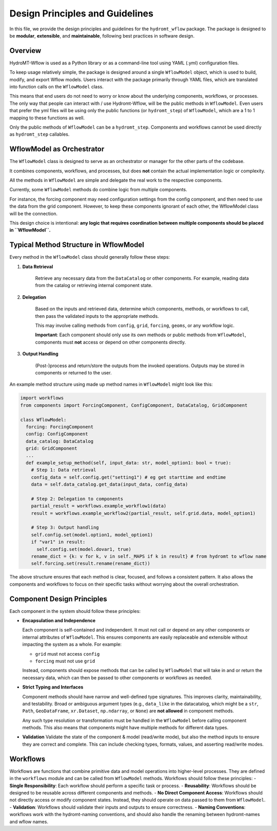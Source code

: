 Design Principles and Guidelines
================================

In this file, we provide the design principles and guidelines for the ``hydromt_wflow`` package.
The package is designed to be **modular**, **extensible**, and **maintainable**, following best practices in software design.

.. _software_design:

Overview
--------

HydroMT-Wflow is used as a Python library or as a command-line tool using YAML (.yml) configuration files.

To keep usage relatively simple, the package is designed around a single ``WflowModel`` object, which is used to build, modify, and export Wflow models.
Users interact with the package primarily through YAML files, which are translated into function calls on the ``WflowModel`` class.

This means that end users do not need to worry or know about the underlying components, workflows, or processes.
The only way that people can interact with / use Hydromt-Wflow, will be the public methods in ``WflowModel``.
Even users that prefer the yml files will be using only the public functions (or ``hydromt_step``) of ``WflowModel``, which are a 1 to 1 mapping to these functions as well.

Only the public methods of ``WflowModel`` can be a ``hydromt_step``.
Components and workflows cannot be used directly as ``hydromt_step`` callables.


WflowModel as Orchestrator
--------------------------

The ``WflowModel`` class is designed to serve as an orchestrator or manager for the other parts of the codebase.

It combines components, workflows, and processes, but does **not** contain the actual implementation logic or complexity.

All the methods in ``WflowModel`` are simple and delegate the real work to the respective components.

Currently, some ``WflowModel`` methods do combine logic from multiple components.

For instance, the forcing component may need configuration settings from the config component, and then need to use the data from the grid component. However, to keep these components ignorant of each other, the WflowModel class will be the connection.

This design choice is intentional: **any logic that requires coordination between multiple components should be placed in ``WflowModel``.**

Typical Method Structure in WflowModel
--------------------------------------

Every method in the ``WflowModel`` class should generally follow these steps:

1. **Data Retrieval**

    Retrieve any necessary data from the ``DataCatalog`` or other components.
    For example, reading data from the catalog or retrieving internal component state.

2. **Delegation**

    Based on the inputs and retrieved data, determine which components, methods, or workflows to call, then pass the validated inputs to the appropriate methods.

    This may involve calling methods from ``config``, ``grid``, ``forcing``, ``geoms``, or any workflow logic.

    **Important**: Each component should only use its own methods or public methods from ``WflowModel``, components must **not** access or depend on other components directly.

3. **Output Handling**

    (Post-)process and return/store the outputs from the invoked operations.
    Outputs may be stored in components or returned to the user.

An example method structure using made up method names in ``WflowModel`` might look like this:

.. code-block:: python

  import workflows
  from components import ForcingComponent, ConfigComponent, DataCatalog, GridComponent

  class WflowModel:
    forcing: ForcingComponent
    config: ConfigComponent
    data_catalog: DataCatalog
    grid: GridComponent
    ...
    def example_setup_method(self, input_data: str, model_option1: bool = true):
      # Step 1: Data retrieval
      config_data = self.config.get("setting1") # eg get starttime and endtime
      data = self.data_catalog.get_data(input_data, config_data)

      # Step 2: Delegation to components
      partial_result = workflows.example_workflow1(data)
      result = workflows.example_workflow2(partial_result, self.grid.data, model_option1)

      # Step 3: Output handling
      self.config.set(model.option1, model_option1)
      if "var1" in result:
        self.config.set(model.dovar1, true)
      rename_dict = {k: v for k, v in self._MAPS if k in result} # from hydromt to wflow name
      self.forcing.set(result.rename(rename_dict))

The above structure ensures that each method is clear, focused, and follows a consistent pattern.
It also allows the components and workflows to focus on their specific tasks without worrying about the overall orchestration.

Component Design Principles
---------------------------

Each component in the system should follow these principles:

- **Encapsulation and Independence**

  Each component is self-contained and independent.
  It must not call or depend on any other components or internal attributes of ``WflowModel``.
  This ensures components are easily replaceable and extensible without impacting the system as a whole.
  For example:

  - ``grid`` must not access ``config``

  - ``forcing`` must not use ``grid``

  Instead, components should expose methods that can be called by ``WflowModel`` that will take in and or return the necessary data, which can then be passed to other components or workflows as needed.

- **Strict Typing and Interfaces**

  Component methods should have narrow and well-defined type signatures.
  This improves clarity, maintainability, and testability.
  Broad or ambiguous argument types (e.g., ``data_like`` in the datacatalog, which might be a ``str``, ``Path``, ``GeoDataFrame``, ``xr.Dataset``, ``np.ndarray``, or ``None``) are **not allowed** in component methods.

  Any such type resolution or transformation must be handled in the ``WflowModel`` before calling component methods.
  This also means that components might have multiple methods for different data types.

- **Validation**
  Validate the state of the component & model (read/write mode), but also the method inputs to ensure they are correct and complete.
  This can include checking types, formats, values, and asserting read/write modes.


Workflows
--------
Workflows are functions that combine primitive data and model operations into higher-level processes.
They are defined in the ``workflows`` module and can be called from ``WflowModel`` methods.
Workflows should follow these principles:
- **Single Responsibility**: Each workflow should perform a specific task or process.
- **Reusability**: Workflows should be designed to be reusable across different components and methods.
- **No Direct Component Access**: Workflows should not directly access or modify component states. Instead, they should operate on data passed to them from ``WflowModel``.
- **Validation**: Workflows should validate their inputs and outputs to ensure correctness.
- **Naming Conventions**: workflows work with the hydromt-naming conventions, and should also handle the renaming between hydromt-names and wflow names.
